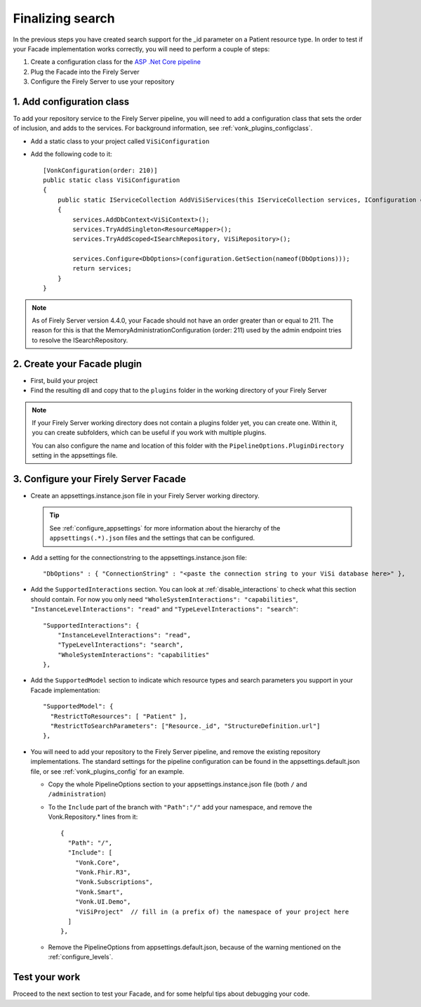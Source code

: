 Finalizing search
=================

In the previous steps you have created search support for the _id parameter on a Patient resource type.
In order to test if your Facade implementation works correctly, you will need to perform a couple of steps:

#. Create a configuration class for the `ASP .Net Core pipeline <https://docs.microsoft.com/en-us/aspnet/core/fundamentals/middleware/?view=aspnetcore-2.2>`_
#. Plug the Facade into the Firely Server
#. Configure the Firely Server to use your repository

1. Add configuration class
--------------------------

To add your repository service to the Firely Server pipeline, you will need to add a configuration class that sets
the order of inclusion, and adds to the services. For background information, see :ref:`vonk_plugins_configclass`.

* Add a static class to your project called ``ViSiConfiguration``
* Add the following code to it::

    [VonkConfiguration(order: 210)]
    public static class ViSiConfiguration
    {
        public static IServiceCollection AddViSiServices(this IServiceCollection services, IConfiguration configuration)
        {
            services.AddDbContext<ViSiContext>();
            services.TryAddSingleton<ResourceMapper>();
            services.TryAddScoped<ISearchRepository, ViSiRepository>();

            services.Configure<DbOptions>(configuration.GetSection(nameof(DbOptions)));
            return services;
        }
    }

.. note::
  As of Firely Server version 4.4.0, your Facade should not have an order greater than or equal to 211. 
  The reason for this is that the MemoryAdministrationConfiguration (order: 211) used by the admin endpoint
  tries to resolve the ISearchRepository.

2. Create your Facade plugin
----------------------------

* First, build your project
* Find the resulting dll and copy that to the ``plugins`` folder in the working directory of your Firely Server

.. note::
  If your Firely Server working directory does not contain a plugins folder yet, you can create one. Within it, you can
  create subfolders, which can be useful if you work with multiple plugins.

  You can also configure the name and location of this folder with the ``PipelineOptions.PluginDirectory`` setting
  in the appsettings file.

.. _configure_facade:

3. Configure your Firely Server Facade
--------------------------------------

* Create an appsettings.instance.json file in your Firely Server working directory.

  .. tip::
    See :ref:`configure_appsettings` for more information about the hierarchy of the ``appsettings(.*).json``
    files and the settings that can be configured.

* Add a setting for the connectionstring to the appsettings.instance.json file::

      "DbOptions" : { "ConnectionString" : "<paste the connection string to your ViSi database here>" },

* Add the ``SupportedInteractions`` section. You can look at :ref:`disable_interactions` to check what this section should contain.
  For now you only need ``"WholeSystemInteractions": "capabilities"``, ``"InstanceLevelInteractions": "read"`` and
  ``"TypeLevelInteractions": "search"``:
  ::

    "SupportedInteractions": {
        "InstanceLevelInteractions": "read",
        "TypeLevelInteractions": "search",
        "WholeSystemInteractions": "capabilities"
    },

* Add the ``SupportedModel`` section to indicate which resource types and search parameters you support in your Facade
  implementation::

    "SupportedModel": {
      "RestrictToResources": [ "Patient" ],
      "RestrictToSearchParameters": ["Resource._id", "StructureDefinition.url"]
    },

* You will need to add your repository to the Firely Server pipeline, and remove the existing repository implementations.
  The standard settings for the pipeline configuration can be found in the appsettings.default.json file, or see
  :ref:`vonk_plugins_config` for an example.

  * Copy the whole PipelineOptions section to your appsettings.instance.json file (both ``/`` and ``/administration``)
  * To the ``Include`` part of the branch with ``"Path":"/"`` add your namespace, and remove the Vonk.Repository.* lines from it:

    ::

      {
        "Path": "/",
        "Include": [
          "Vonk.Core",
          "Vonk.Fhir.R3",
          "Vonk.Subscriptions",
          "Vonk.Smart",
          "Vonk.UI.Demo",
          "ViSiProject"  // fill in (a prefix of) the namespace of your project here
        ]
      },

  * Remove the PipelineOptions from appsettings.default.json, because of the warning mentioned on the :ref:`configure_levels`.

Test your work
--------------
Proceed to the next section to test your Facade, and for some helpful tips about debugging your code.
